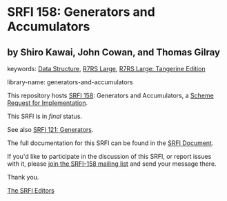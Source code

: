 * SRFI 158: Generators and Accumulators

** by Shiro Kawai, John Cowan, and Thomas Gilray



keywords: [[https://srfi.schemers.org/?keywords=data-structure][Data Structure]], [[https://srfi.schemers.org/?keywords=r7rs-large][R7RS Large]], [[https://srfi.schemers.org/?keywords=r7rs-large-tangerine][R7RS Large: Tangerine Edition]]

library-name: generators-and-accumulators

This repository hosts [[https://srfi.schemers.org/srfi-158/][SRFI 158]]: Generators and Accumulators, a [[https://srfi.schemers.org/][Scheme Request for Implementation]].

This SRFI is in /final/ status.

See also [[https://srfi.schemers.org/srfi-121/][SRFI 121: Generators]].

The full documentation for this SRFI can be found in the [[https://srfi.schemers.org/srfi-158/srfi-158.html][SRFI Document]].

If you'd like to participate in the discussion of this SRFI, or report issues with it, please [[https://srfi.schemers.org/srfi-158/][join the SRFI-158 mailing list]] and send your message there.

Thank you.


[[mailto:srfi-editors@srfi.schemers.org][The SRFI Editors]]
